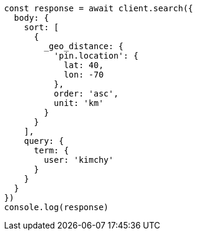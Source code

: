 // This file is autogenerated, DO NOT EDIT
// Use `node scripts/generate-docs-examples.js` to generate the docs examples

[source, js]
----
const response = await client.search({
  body: {
    sort: [
      {
        _geo_distance: {
          'pin.location': {
            lat: 40,
            lon: -70
          },
          order: 'asc',
          unit: 'km'
        }
      }
    ],
    query: {
      term: {
        user: 'kimchy'
      }
    }
  }
})
console.log(response)
----

